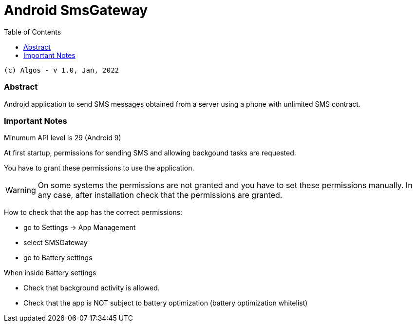 :description: Android SmsGateway.
:doctype: book
:toc:
:toclevels: 3

= Android SmsGateway

....
(c) Algos - v 1.0, Jan, 2022
....


=== Abstract

Android application to send SMS messages obtained from a server using a phone with unlimited SMS contract.


=== Important Notes

Minumum API level is 29 (Android 9)

At first startup, permissions for sending SMS and allowing backgound tasks are requested.

You have to grant these permissions to use the application.

WARNING: On some systems the permissions are not granted and you have to set these permissions manually. In any case, after installation check that the permissions are granted.

How to check that the app has the correct permissions:

- go to Settings -> App Management

- select SMSGateway

- go to Battery settings

When inside Battery settings

- Check that background activity is allowed.

- Check that the app is NOT subject to battery optimization (battery optimization whitelist)

